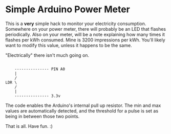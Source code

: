 * Simple Arduino Power Meter

This is a *very* simple hack to monitor your electricity
consumption. Somewhere on your power meter, there will probably be an
LED that flashes periodically. Also on your meter, will be a note
explaining how many times it flashes per kWh consumed. Mine is 3200
impressions per kWh. You'll likely want to modify this value, unless
it happens to be the same.

"Electrically" there isn't much going on.

#+BEGIN_SRC

    --------------- PIN A0
    |
    /
LDR \
    /
    |
    --------------- 3.3v
#+END_SRC

The code enables the Arduino's internal pull up resistor. The min and
max values are automatically detected, and the threshold for a pulse
is set as being in between those two points.

That is all. Have fun. :)


